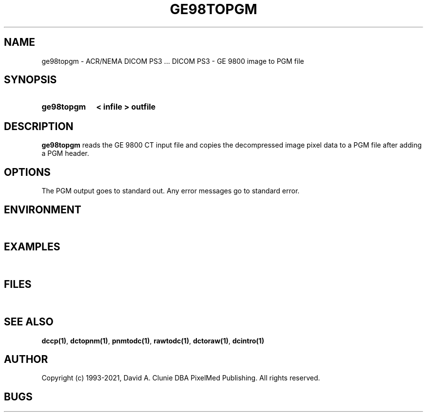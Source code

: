 .TH GE98TOPGM 1 "05 April 1998" "DICOM PS3" "DICOM PS3 - GE 9800 image to PGM file"
.SH NAME
ge98topgm \- ACR/NEMA DICOM PS3 ... DICOM PS3 - GE 9800 image to PGM file
.SH SYNOPSIS
.HP 10
.B ge98topgm
.B < " infile"
.B > " outfile"
.SH DESCRIPTION
.LP
.B ge98topgm
reads the GE 9800 CT input file and copies the decompressed image
pixel data to a PGM file after adding a PGM header.
.SH OPTIONS
The PGM output goes to standard out.
Any error messages go to standard error.
.SH ENVIRONMENT
.LP
\ 
.SH EXAMPLES
.LP
\ 
.SH FILES
.LP
\ 
.SH SEE ALSO
.BR dccp(1) ,
.BR dctopnm(1) ,
.BR pnmtodc(1) ,
.BR rawtodc(1) ,
.BR dctoraw(1) ,
.BR dcintro(1)
.SH AUTHOR
Copyright (c) 1993-2021, David A. Clunie DBA PixelMed Publishing. All rights reserved.
.SH BUGS
